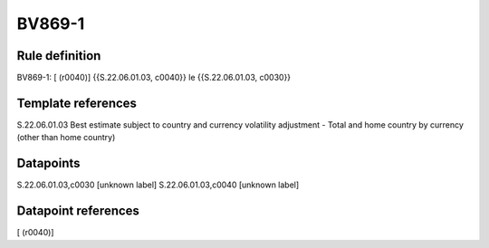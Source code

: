 =======
BV869-1
=======

Rule definition
---------------

BV869-1: [ (r0040)] {{S.22.06.01.03, c0040}} le {{S.22.06.01.03, c0030}}


Template references
-------------------

S.22.06.01.03 Best estimate subject to country and currency volatility adjustment - Total and home country by currency (other than home country)


Datapoints
----------

S.22.06.01.03,c0030 [unknown label]
S.22.06.01.03,c0040 [unknown label]


Datapoint references
--------------------

[ (r0040)]